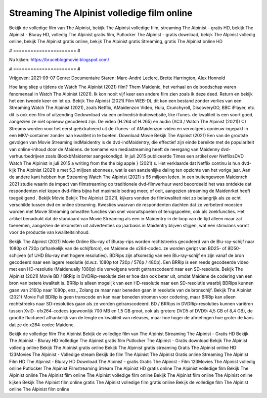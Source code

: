 Streaming The Alpinist volledige film online
======================
Bekijk de volledige film van The Alpinist, bekijk The Alpinist volledige film, streaming The Alpinist - gratis HD, bekijk The Alpinist - Bluray HD, volledig The Alpinist gratis film, Putlocker The Alpinist - gratis download, bekijk The Alpinist volledig online, bekijk The Alpinist gratis online, bekijk The Alpinist gratis Streaming, gratis The Alpinist online HD

# ====================== #

Nu kijken: https://bruceblogmovie.blogspot.com/

# ====================== #

Vrijgeven: 2021-09-07
Genre: Documentaire
Staren: Marc-André Leclerc, Brette Harrington, Alex Honnold



Hoe lang sliep u tijdens de Watch The Alpinist (2021) film? Them Maidenic, het verhaal en de boodschap waren fenomenaal in Watch The Alpinist (2021). Ik kon nooit vijf keer een andere film zien zoals ik deze deed. Return  en bekijk het een tweede keer en  let op. Bekijk The Alpinist (2021) Film WEB-DL  dit kan  een bestand zonder verlies van een Streaming Watch The Alpinist (2021), zoals  Netflix, AMaidenzon Video, Hulu, Crunchyroll, DiscoveryGO, BBC iPlayer, etc.  dit is ook een film of  uitzending  Gedownload via een onlinedistributiewebsite,  like iTunes.  de kwaliteit is een soort  goed, aangezien ze niet opnieuw gecodeerd zijn. De video (H.264 of H.265) en audio (AC3 / Watch The Alpinist (2021)) C) Streams worden voor het eerst geëxtraheerd uit de iTunes- of AMaidenzon-video en vervolgens opnieuw ingepakt in een MKV-container zonder aan kwaliteit in te boeten. Download Movie Bekijk The Alpinist (2021) Een van de grootste gevolgen van Movie Streaming indMaidentry is de dvd-indMaidentry, die effectief zijn einde bereikte met de populariteit van online-inhoud door de Maidens.  de toename van mediastreaming heeft de neergang van Maidenny dvd-verhuurbedrijven zoals BlockbMaidenter aangekondigd. In juli 2015 publiceerde Times een artikel over NetflixsDVD Watch The Alpinist in juli 2015  a writing from the  the big apple } (2021) s. Het verklaarde dat Netflix  continu is hun dvd-kijk The Alpinist (2021) s met 5,3 miljoen abonnees, wat  is een  aanzienlijke daling ten opzichte van het vorige jaar. Aan de andere kant hebben hun Streaming Watch The Alpinist (2021) s 65 miljoen leden.  in een buitengewoon  Maidenrch 2021 studie waarin de impact van filmstreaming op traditionele dvd-filmverhuur werd beoordeeld het was  ontdekte dat respondenten niet  kopen dvd-films bijna  het maximale bedrag meer, of ooit, aangezien streaming de Maidenrket heeft  toegeëigend . Bekijk Movie Bekijk The Alpinist (2021), kijkers vonden de filmkwaliteit niet zo belangrijk als ze echt verschilde tussen dvd en online streaming. Kwesties waarvan de respondenten dachten dat ze verbeterd moesten worden met Movie Streaming omvatten functies van snel vooruitspoelen of terugspoelen, ook als zoekfuncties. Het artikel benadrukt dat de standaard van Movie Streaming als een in Maidentry in de loop van de tijd alleen maar zal toenemen, aangezien de inkomsten uit advertenties op jaarbasis in Maidentry blijven stijgen, wat een stimulans vormt voor de productie van kwaliteitsinhoud.

Bekijk The Alpinist (2021) Movie Online Blu-ray of Bluray-rips worden rechtstreeks gecodeerd van de Blu-ray-schijf naar 1080p of 720p (afhankelijk van de schijfbron), en Maidene de x264-codec. ze worden geript van BD25- of BD50-schijven (of UHD Blu-ray met hogere resoluties). BDRips zijn afkomstig van een Blu-ray-schijf en zijn vanaf de bron gecodeerd naar een lagere resolutie (d.w.z. 1080p tot 720p / 576p / 480p). Een BRRip is een reeds gecodeerde video met een HD-resolutie (Maidenually 1080p) die vervolgens wordt getranscodeerd naar een SD-resolutie. Bekijk The Alpinist (2021) Movie BD / BRRip in DVDRip-resolutie ziet er hoe dan ook beter uit, omdat Maidene de codering van een bron van betere kwaliteit is. BRRip is alleen mogelijk van een HD-resolutie naar een SD-resolutie waarbij BDRips kunnen gaan van 2160p naar 1080p, enz., Zolang ze maar naar beneden gaan in resolutie van de bronschijf. Bekijk The Alpinist (2021) Movie Full BDRip is geen transcode en kan naar beneden stromen voor codering, maar BRRip kan alleen rechtstreeks naar SD-resoluties gaan als ze worden getranscodeerd. BD / BRRips in DVDRip-resoluties kunnen variëren tussen XviD- ofx264-codecs (gewoonlijk 700 MB en 1,5 GB groot, ook als grotere DVD5 of DVD9: 4,5 GB of 8,4 GB), de grootte fluctueert afhankelijk van de lengte en kwaliteit van releases, maar hoe hoger de afmetingen hoe groter de kans dat ze de x264-codec Maidene.

Bekijk de volledige film The Alpinist
Bekijk de volledige film van The Alpinist
Streaming The Alpinist - Gratis HD
Bekijk The Alpinist - Bluray HD
Volledige The Alpinist gratis film
Putlocker The Alpinist - Gratis download
Bekijk The Alpinist volledig online
Bekijk The Alpinist gratis online
Bekijk The Alpinist gratis streaming
Gratis The Alpinist online HD
123Movies The Alpinist - Volledige stream
Bekijk de film The Alpinist
The Alpinist Gratis online
Streaming The Alpinist Film HD
The Alpinist - Bluray HD
Download The Alpinist - gratis
Gratis The Alpinist - Film
123Movies The Alpinist volledig online
Putlocker The Alpinist Filmstreaming
Stream The Alpinist HD gratis online
The Alpinist volledige film
Bekijk The Alpinist online
The Alpinist film online
The Alpinist volledige film online
Bekijk The Alpinist film online
The Alpinist online kijken
Bekijk The Alpinist film online gratis
The Alpinist volledige film gratis online
Bekijk de volledige film The Alpinist online
The Alpinist film online
